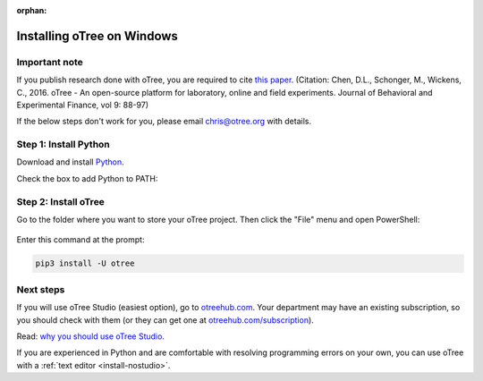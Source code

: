 :orphan:

.. _install-windows:

Installing oTree on Windows
===========================

Important note
--------------

If you publish research done with oTree,
you are required to cite
`this paper <http://dx.doi.org/10.1016/j.jbef.2015.12.001>`__.
(Citation: Chen, D.L., Schonger, M., Wickens, C., 2016. oTree - An open-source
platform for laboratory, online and field experiments.
Journal of Behavioral and Experimental Finance, vol 9: 88-97)

If the below steps don't work for you, please email chris@otree.org with details.

Step 1: Install Python
----------------------

Download and install `Python <https://www.python.org/ftp/python/3.9.5/python-3.9.5-amd64.exe>`__.

Check the box to add Python to PATH:

.. figure:: _static/setup/py-win-installer-37.png

Step 2: Install oTree
---------------------

Go to the folder where you want to store your oTree project.
Then click the "File" menu and open PowerShell:

.. figure:: _static/setup/open-powershell.png

Enter this command at the prompt:

.. code-block:: bash

    pip3 install -U otree

Next steps
----------

If you will use oTree Studio (easiest option), go to `otreehub.com <https://www.otreehub.com>`__.
Your department may have an existing subscription, so you should check with them
(or they can get one at `otreehub.com/subscription <https://www.otreehub.com/subscription>`__).

Read: `why you should use oTree Studio <https://www.otree.org/blog/why-use-studio.html>`__.

If you are experienced in Python and are comfortable with resolving programming errors on your own,
you can use oTree with a :ref:`text editor <install-nostudio>`.
